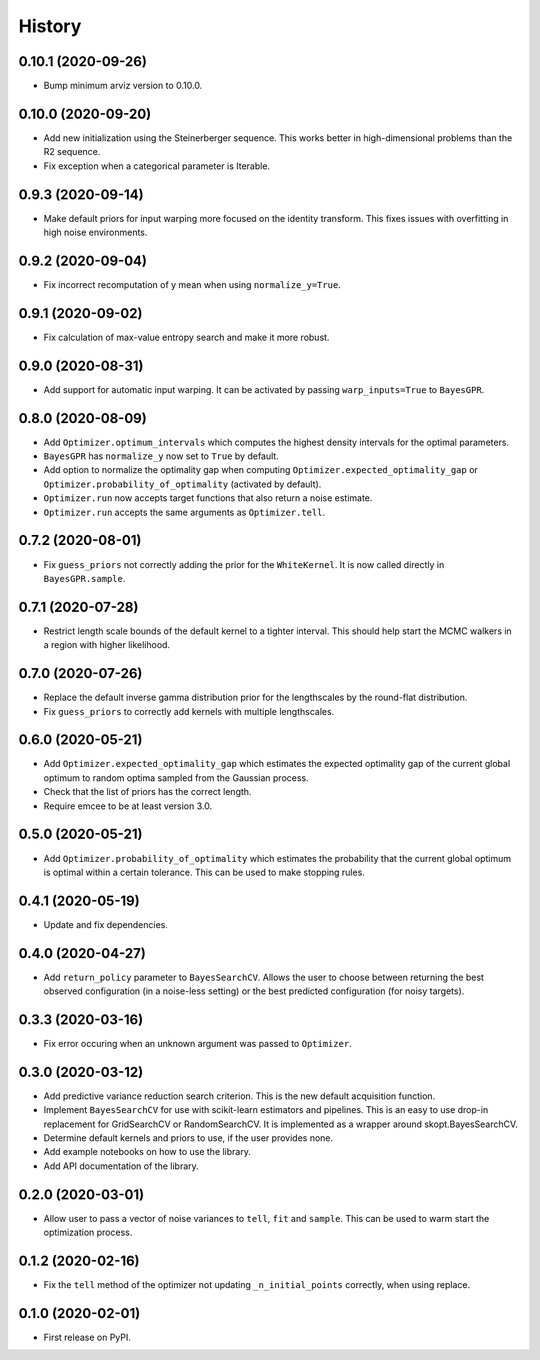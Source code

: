 =======
History
=======

0.10.1 (2020-09-26)
-------------------
* Bump minimum arviz version to 0.10.0.

0.10.0 (2020-09-20)
-------------------
* Add new initialization using the Steinerberger sequence. This works better
  in high-dimensional problems than the R2 sequence.
* Fix exception when a categorical parameter is Iterable.

0.9.3 (2020-09-14)
------------------
* Make default priors for input warping more focused on the identity transform.
  This fixes issues with overfitting in high noise environments.

0.9.2 (2020-09-04)
------------------
* Fix incorrect recomputation of y mean when using ``normalize_y=True``.

0.9.1 (2020-09-02)
------------------
* Fix calculation of max-value entropy search and make it more robust.

0.9.0 (2020-08-31)
------------------
* Add support for automatic input warping. It can be activated by passing
  ``warp_inputs=True`` to ``BayesGPR``.

0.8.0 (2020-08-09)
------------------

* Add ``Optimizer.optimum_intervals`` which computes the highest density
  intervals for the optimal parameters.
* ``BayesGPR`` has ``normalize_y`` now set to ``True`` by default.
* Add option to normalize the optimality gap when computing
  ``Optimizer.expected_optimality_gap`` or
  ``Optimizer.probability_of_optimality`` (activated by default).
* ``Optimizer.run`` now accepts target functions that also return a noise
  estimate.
* ``Optimizer.run`` accepts the same arguments as ``Optimizer.tell``.

0.7.2 (2020-08-01)
------------------
* Fix ``guess_priors`` not correctly adding the prior for the ``WhiteKernel``.
  It is now called directly in ``BayesGPR.sample``.

0.7.1 (2020-07-28)
------------------
* Restrict length scale bounds of the default kernel to a tighter interval.
  This should help start the MCMC walkers in a region with higher likelihood.

0.7.0 (2020-07-26)
------------------
* Replace the default inverse gamma distribution prior for the lengthscales by the round-flat distribution.
* Fix ``guess_priors`` to correctly add kernels with multiple lengthscales.

0.6.0 (2020-05-21)
------------------

* Add ``Optimizer.expected_optimality_gap`` which estimates the expected optimality gap of the current global optimum
  to random optima sampled from the Gaussian process.
* Check that the list of priors has the correct length.
* Require emcee to be at least version 3.0.

0.5.0 (2020-05-21)
------------------

* Add ``Optimizer.probability_of_optimality`` which estimates the probability that the current global optimum is
  optimal within a certain tolerance. This can be used to make stopping rules.

0.4.1 (2020-05-19)
------------------

* Update and fix dependencies.

0.4.0 (2020-04-27)
------------------

* Add ``return_policy`` parameter to ``BayesSearchCV``. Allows the user to choose between returning the best
  observed configuration (in a noise-less setting) or the best predicted configuration (for noisy targets).

0.3.3 (2020-03-16)
------------------

* Fix error occuring when an unknown argument was passed to ``Optimizer``.

0.3.0 (2020-03-12)
------------------

* Add predictive variance reduction search criterion. This is the new default
  acquisition function.
* Implement ``BayesSearchCV`` for use with scikit-learn estimators and
  pipelines. This is an easy to use drop-in replacement for GridSearchCV or
  RandomSearchCV. It is implemented as a wrapper around skopt.BayesSearchCV.
* Determine default kernels and priors to use, if the user provides none.
* Add example notebooks on how to use the library.
* Add API documentation of the library.


0.2.0 (2020-03-01)
------------------

* Allow user to pass a vector of noise variances to ``tell``, ``fit`` and ``sample``.
  This can be used to warm start the optimization process.

0.1.2 (2020-02-16)
------------------

* Fix the ``tell`` method of the optimizer not updating ``_n_initial_points`` correctly,
  when using replace.

0.1.0 (2020-02-01)
------------------

* First release on PyPI.
